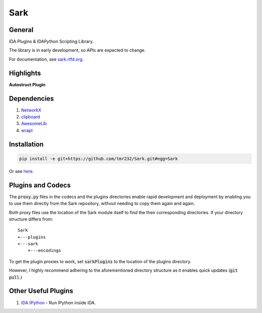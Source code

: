 ====
Sark
====

.. image::
    media/sark-pacman.jpg

General
-------

IDA Plugins & IDAPython Scripting Library.

The library is in early development, so APIs are expected to change.

For documentation, see `sark.rtfd.org <http://sark.rtfd.org/>`_.



Highlights
----------

**Autostruct Plugin**

.. image::
    media/autostruct-demo.gif


Dependencies
------------

1. `NetworkX <https://networkx.github.io/>`_
2. `clipboard <https://pypi.python.org/pypi/clipboard/0.0.4>`_
3. `AwesomeLib <https://github.com/tmr232/awesomelib>`_
4. `wrapt <https://pypi.python.org/pypi/wrapt>`_


Installation
------------

.. code:: bash

    pip install -e git+https://github.com/tmr232/Sark.git#egg=Sark

Or see `here <http://sark.readthedocs.org/en/latest/Installation.html>`_.

Plugins and Codecs
------------------

The :code:`proxy.py` files in the codecs and the plugins directories enable rapid development
and deployment by enabling you to use them directly from the Sark repository, without needing
to copy them again and again.

Both proxy files use the location of the Sark module itself to find the their corresponding
directories. If your directory structure differs from::

    Sark
    +---plugins
    +---sark
        +---encodings

To get the plugin proxies to work, set :code:`sarkPlugins` to the location of the plugins directory.

However, I highly recommend adhering to the aforementioned directory structure as it enables
quick updates (:code:`git pull`.)


Other Useful Plugins
--------------------

1. `IDA IPython <https://github.com/james91b/ida_ipython>`_ - Run IPython inside IDA.
